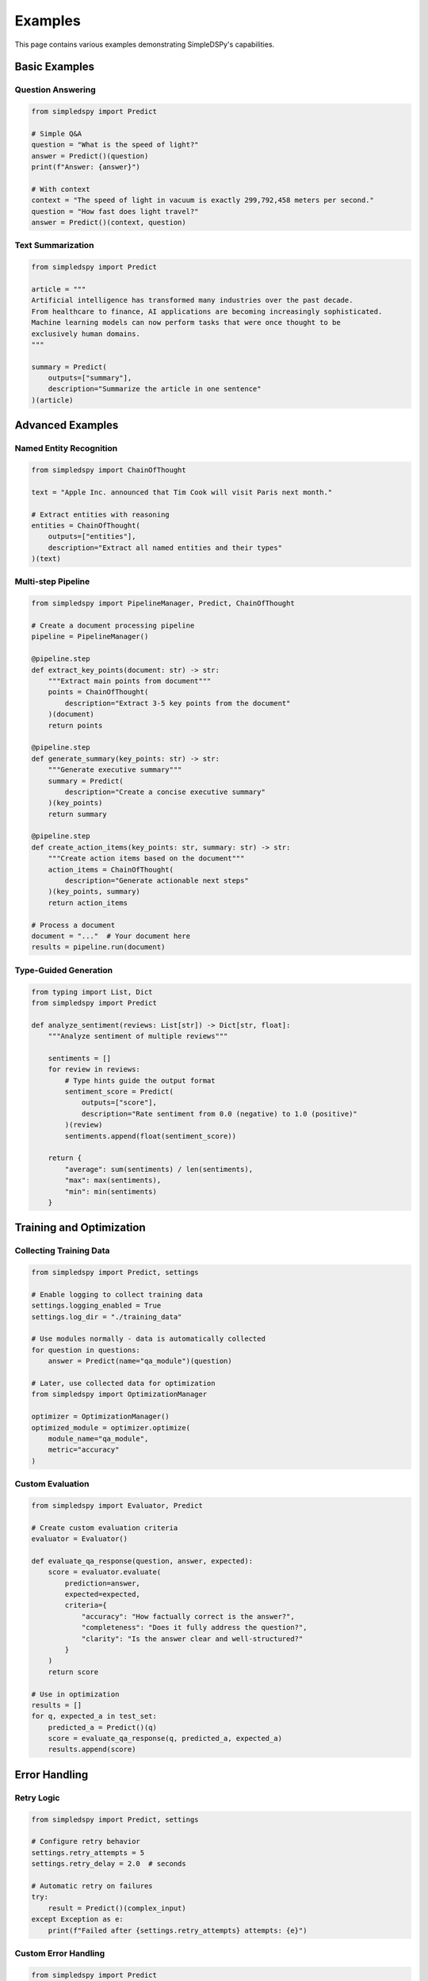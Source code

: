 Examples
========

This page contains various examples demonstrating SimpleDSPy's capabilities.

Basic Examples
--------------

Question Answering
~~~~~~~~~~~~~~~~~~

.. code-block:: python

   from simpledspy import Predict

   # Simple Q&A
   question = "What is the speed of light?"
   answer = Predict()(question)
   print(f"Answer: {answer}")

   # With context
   context = "The speed of light in vacuum is exactly 299,792,458 meters per second."
   question = "How fast does light travel?"
   answer = Predict()(context, question)

Text Summarization
~~~~~~~~~~~~~~~~~~

.. code-block:: python

   from simpledspy import Predict

   article = """
   Artificial intelligence has transformed many industries over the past decade.
   From healthcare to finance, AI applications are becoming increasingly sophisticated.
   Machine learning models can now perform tasks that were once thought to be 
   exclusively human domains.
   """
   
   summary = Predict(
       outputs=["summary"],
       description="Summarize the article in one sentence"
   )(article)

Advanced Examples
-----------------

Named Entity Recognition
~~~~~~~~~~~~~~~~~~~~~~~~

.. code-block:: python

   from simpledspy import ChainOfThought

   text = "Apple Inc. announced that Tim Cook will visit Paris next month."
   
   # Extract entities with reasoning
   entities = ChainOfThought(
       outputs=["entities"],
       description="Extract all named entities and their types"
   )(text)

Multi-step Pipeline
~~~~~~~~~~~~~~~~~~~

.. code-block:: python

   from simpledspy import PipelineManager, Predict, ChainOfThought

   # Create a document processing pipeline
   pipeline = PipelineManager()

   @pipeline.step
   def extract_key_points(document: str) -> str:
       """Extract main points from document"""
       points = ChainOfThought(
           description="Extract 3-5 key points from the document"
       )(document)
       return points

   @pipeline.step
   def generate_summary(key_points: str) -> str:
       """Generate executive summary"""
       summary = Predict(
           description="Create a concise executive summary"
       )(key_points)
       return summary

   @pipeline.step
   def create_action_items(key_points: str, summary: str) -> str:
       """Create action items based on the document"""
       action_items = ChainOfThought(
           description="Generate actionable next steps"
       )(key_points, summary)
       return action_items

   # Process a document
   document = "..."  # Your document here
   results = pipeline.run(document)

Type-Guided Generation
~~~~~~~~~~~~~~~~~~~~~~

.. code-block:: python

   from typing import List, Dict
   from simpledspy import Predict

   def analyze_sentiment(reviews: List[str]) -> Dict[str, float]:
       """Analyze sentiment of multiple reviews"""
       
       sentiments = []
       for review in reviews:
           # Type hints guide the output format
           sentiment_score = Predict(
               outputs=["score"],
               description="Rate sentiment from 0.0 (negative) to 1.0 (positive)"
           )(review)
           sentiments.append(float(sentiment_score))
       
       return {
           "average": sum(sentiments) / len(sentiments),
           "max": max(sentiments),
           "min": min(sentiments)
       }

Training and Optimization
-------------------------

Collecting Training Data
~~~~~~~~~~~~~~~~~~~~~~~~

.. code-block:: python

   from simpledspy import Predict, settings

   # Enable logging to collect training data
   settings.logging_enabled = True
   settings.log_dir = "./training_data"

   # Use modules normally - data is automatically collected
   for question in questions:
       answer = Predict(name="qa_module")(question)

   # Later, use collected data for optimization
   from simpledspy import OptimizationManager

   optimizer = OptimizationManager()
   optimized_module = optimizer.optimize(
       module_name="qa_module",
       metric="accuracy"
   )

Custom Evaluation
~~~~~~~~~~~~~~~~~

.. code-block:: python

   from simpledspy import Evaluator, Predict

   # Create custom evaluation criteria
   evaluator = Evaluator()

   def evaluate_qa_response(question, answer, expected):
       score = evaluator.evaluate(
           prediction=answer,
           expected=expected,
           criteria={
               "accuracy": "How factually correct is the answer?",
               "completeness": "Does it fully address the question?",
               "clarity": "Is the answer clear and well-structured?"
           }
       )
       return score

   # Use in optimization
   results = []
   for q, expected_a in test_set:
       predicted_a = Predict()(q)
       score = evaluate_qa_response(q, predicted_a, expected_a)
       results.append(score)

Error Handling
--------------

Retry Logic
~~~~~~~~~~~

.. code-block:: python

   from simpledspy import Predict, settings

   # Configure retry behavior
   settings.retry_attempts = 5
   settings.retry_delay = 2.0  # seconds

   # Automatic retry on failures
   try:
       result = Predict()(complex_input)
   except Exception as e:
       print(f"Failed after {settings.retry_attempts} attempts: {e}")

Custom Error Handling
~~~~~~~~~~~~~~~~~~~~~

.. code-block:: python

   from simpledspy import Predict
   from simpledspy.exceptions import ValidationError, ModuleError

   try:
       # Input validation
       if not text:
           raise ValidationError("Input text cannot be empty")
       
       result = Predict()(text)
       
   except ValidationError as e:
       print(f"Invalid input: {e}")
   except ModuleError as e:
       print(f"Module execution failed: {e}")

Best Practices
--------------

1. **Use descriptive variable names** - SimpleDSPy infers names from your variables
2. **Add type hints** - Helps with automatic signature generation
3. **Provide descriptions** - Improves LLM understanding of the task
4. **Enable logging** - Collect training data for optimization
5. **Handle errors gracefully** - Use try-except blocks for production code
6. **Optimize iteratively** - Start simple, then optimize based on real usage